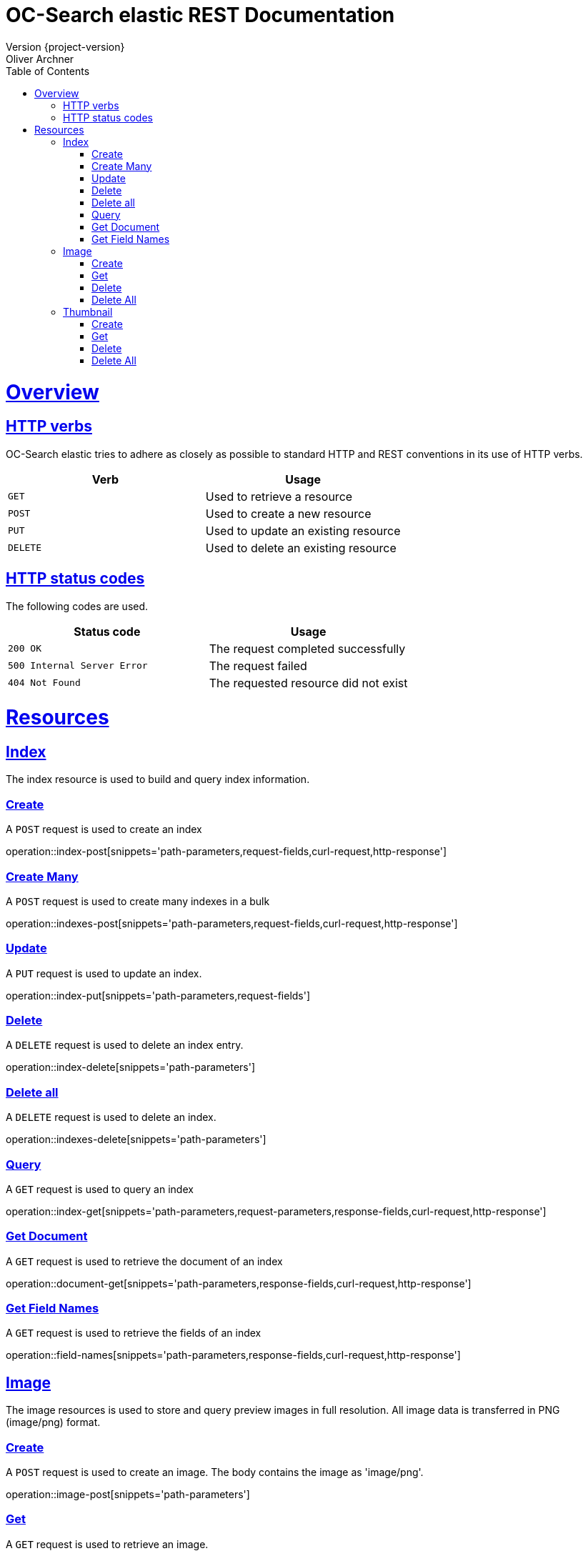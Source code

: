 = OC-Search elastic REST Documentation 
Version {project-version}
Oliver Archner
:doctype: book
:icons: font
:source-highlighter: highlightjs
:toc: left
:toclevels: 2
:sectlinks:
:operation-curl-request-title: Example request
:operation-http-response-title: Example response

[[overview]]
= Overview

[[overview-http-verbs]]
== HTTP verbs

OC-Search elastic tries to adhere as closely as possible to standard HTTP and REST conventions in its use of HTTP verbs.

|===
| Verb | Usage

| `GET`
| Used to retrieve a resource

| `POST`
| Used to create a new resource

| `PUT`
| Used to update an existing resource

| `DELETE`
| Used to delete an existing resource
|===

[[overview-http-status-codes]]
== HTTP status codes

The following codes are used.

|===
| Status code | Usage

| `200 OK`
| The request completed successfully

| `500 Internal Server Error`
| The request failed

| `404 Not Found`
| The requested resource did not exist
|===

[[resources]]
= Resources


[[resources-index]]
== Index

The index resource is used to build and query index information.
 
[[resources-index-post]]
=== Create

A `POST` request is used to create an index

operation::index-post[snippets='path-parameters,request-fields,curl-request,http-response']

[[resources-indexes-post]]
=== Create Many 

A `POST` request is used to create many indexes in a bulk

operation::indexes-post[snippets='path-parameters,request-fields,curl-request,http-response']

[[resources-index-update]]
=== Update 

A `PUT` request is used to update an index.

operation::index-put[snippets='path-parameters,request-fields']


[[resources-index-delete]]
=== Delete

A `DELETE` request is used to delete an index entry.

operation::index-delete[snippets='path-parameters']

[[resources-indexes-delete]]
=== Delete all 

A `DELETE` request is used to delete an index.

operation::indexes-delete[snippets='path-parameters']

[[resources-index-get]]
=== Query

A `GET` request is used to query an index

operation::index-get[snippets='path-parameters,request-parameters,response-fields,curl-request,http-response']

[[resources-document-get]]
=== Get Document

A `GET` request is used to retrieve the document of an index

operation::document-get[snippets='path-parameters,response-fields,curl-request,http-response']


[[resources-field-names]]
=== Get Field Names  

A `GET` request is used to retrieve the fields of an index

operation::field-names[snippets='path-parameters,response-fields,curl-request,http-response']

== Image

The image resources is used to store and query preview images in full resolution. All image data is transferred in PNG (image/png) format. 

[[resources-image-post]]
=== Create 

A `POST` request is used to create an image. The body contains the image as 'image/png'. 

operation::image-post[snippets='path-parameters']

[[resources-image-get]]
=== Get

A `GET` request is used to retrieve an image.

operation::image-get[snippets='path-parameters']


[[resources-image-delete]]
=== Delete

A `DELETE` request is used to delete an image.

operation::image-delete[snippets='path-parameters,curl-request,http-response']

[[resources-images-delete]]
=== Delete All  

A `DELETE` request is used to delete all images.

operation::images-delete[snippets='path-parameters,curl-request,http-response']


== Thumbnail

The thumbnail resources is used to store and query low resolution preview images.
All image data is transferred in PNG (image/png) format.

[[resources-thumb-post]]
=== Create

A `POST` request is used to create a thumbnail.

operation::thumb-post[snippets='path-parameters']

[[resources-thumb-get]]
=== Get

A `GET` request is used to retrieve a thumbnail. 

operation::thumb-get[snippets='path-parameters']

[[resources-thumb-delete]]
=== Delete

A `DELETE` request is used to delete a thumbnail. 

operation::thumb-delete[snippets='path-parameters,curl-request,http-response']

[[resources-thumbs-delete]]
=== Delete All 

A `DELETE` request is used to delete all thumbnails.

operation::thumbs-delete[snippets='path-parameters,curl-request,http-response']

